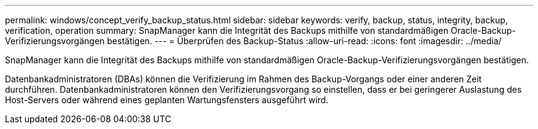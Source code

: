 ---
permalink: windows/concept_verify_backup_status.html 
sidebar: sidebar 
keywords: verify, backup, status, integrity, backup, verification, operation 
summary: SnapManager kann die Integrität des Backups mithilfe von standardmäßigen Oracle-Backup-Verifizierungsvorgängen bestätigen. 
---
= Überprüfen des Backup-Status
:allow-uri-read: 
:icons: font
:imagesdir: ../media/


[role="lead"]
SnapManager kann die Integrität des Backups mithilfe von standardmäßigen Oracle-Backup-Verifizierungsvorgängen bestätigen.

Datenbankadministratoren (DBAs) können die Verifizierung im Rahmen des Backup-Vorgangs oder einer anderen Zeit durchführen. Datenbankadministratoren können den Verifizierungsvorgang so einstellen, dass er bei geringerer Auslastung des Host-Servers oder während eines geplanten Wartungsfensters ausgeführt wird.
